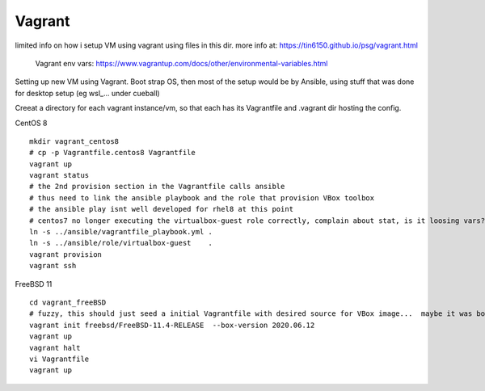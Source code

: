 

Vagrant
*******


limited info on how i setup VM using vagrant using files in this dir.
more info at:
https://tin6150.github.io/psg/vagrant.html

	Vagrant env vars:
	https://www.vagrantup.com/docs/other/environmental-variables.html


Setting up new VM using Vagrant.
Boot strap OS, 
then most of the setup would be by Ansible, 
using stuff that was done for desktop setup (eg wsl_... under cueball)


Creeat a directory for each vagrant instance/vm, 
so that each has its Vagrantfile and .vagrant dir hosting the config.


CentOS 8 ::

	mkdir vagrant_centos8
	# cp -p Vagrantfile.centos8 Vagrantfile
	vagrant up
	vagrant status
	# the 2nd provision section in the Vagrantfile calls ansible
	# thus need to link the ansible playbook and the role that provision VBox toolbox
	# the ansible play isnt well developed for rhel8 at this point
	# centos7 no longer executing the virtualbox-guest role correctly, complain about stat, is it loosing vars?
	ln -s ../ansible/vagrantfile_playbook.yml .
	ln -s ../ansible/role/virtualbox-guest    .
	vagrant provision
	vagrant ssh


FreeBSD 11 ::

	cd vagrant_freeBSD
	# fuzzy, this should just seed a initial Vagrantfile with desired source for VBox image...  maybe it was box hostname something that needed an init bootstrap creation before it can be "renamed"
	vagrant init freebsd/FreeBSD-11.4-RELEASE  --box-version 2020.06.12
	vagrant up
	vagrant halt
	vi Vagrantfile 
	vagrant up
